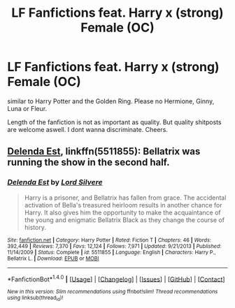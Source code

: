 #+TITLE: LF Fanfictions feat. Harry x (strong) Female (OC)

* LF Fanfictions feat. Harry x (strong) Female (OC)
:PROPERTIES:
:Score: 6
:DateUnix: 1521016747.0
:DateShort: 2018-Mar-14
:FlairText: Request
:END:
similar to Harry Potter and the Golden Ring. Please no Hermione, Ginny, Luna or Fleur.

Length of the fanfiction is not as important as quality. But quality shitposts are welcome aswell. I dont wanna discriminate. Cheers.


** [[https://www.fanfiction.net/s/5511855/1/Delenda-Est][Delenda Est]], linkffn(5511855): Bellatrix was running the show in the second half.
:PROPERTIES:
:Author: InquisitorCOC
:Score: 5
:DateUnix: 1521033141.0
:DateShort: 2018-Mar-14
:END:

*** [[http://www.fanfiction.net/s/5511855/1/][*/Delenda Est/*]] by [[https://www.fanfiction.net/u/116880/Lord-Silvere][/Lord Silvere/]]

#+begin_quote
  Harry is a prisoner, and Bellatrix has fallen from grace. The accidental activation of Bella's treasured heirloom results in another chance for Harry. It also gives him the opportunity to make the acquaintance of the young and enigmatic Bellatrix Black as they change the course of history.
#+end_quote

^{/Site/: [[http://www.fanfiction.net/][fanfiction.net]] *|* /Category/: Harry Potter *|* /Rated/: Fiction T *|* /Chapters/: 46 *|* /Words/: 392,449 *|* /Reviews/: 7,370 *|* /Favs/: 12,124 *|* /Follows/: 7,971 *|* /Updated/: 9/21/2013 *|* /Published/: 11/14/2009 *|* /Status/: Complete *|* /id/: 5511855 *|* /Language/: English *|* /Characters/: Harry P., Bellatrix L. *|* /Download/: [[http://www.ff2ebook.com/old/ffn-bot/index.php?id=5511855&source=ff&filetype=epub][EPUB]] or [[http://www.ff2ebook.com/old/ffn-bot/index.php?id=5511855&source=ff&filetype=mobi][MOBI]]}

--------------

*FanfictionBot*^{1.4.0} *|* [[[https://github.com/tusing/reddit-ffn-bot/wiki/Usage][Usage]]] | [[[https://github.com/tusing/reddit-ffn-bot/wiki/Changelog][Changelog]]] | [[[https://github.com/tusing/reddit-ffn-bot/issues/][Issues]]] | [[[https://github.com/tusing/reddit-ffn-bot/][GitHub]]] | [[[https://www.reddit.com/message/compose?to=tusing][Contact]]]

^{/New in this version: Slim recommendations using/ ffnbot!slim! /Thread recommendations using/ linksub(thread_id)!}
:PROPERTIES:
:Author: FanfictionBot
:Score: 1
:DateUnix: 1521033157.0
:DateShort: 2018-Mar-14
:END:

